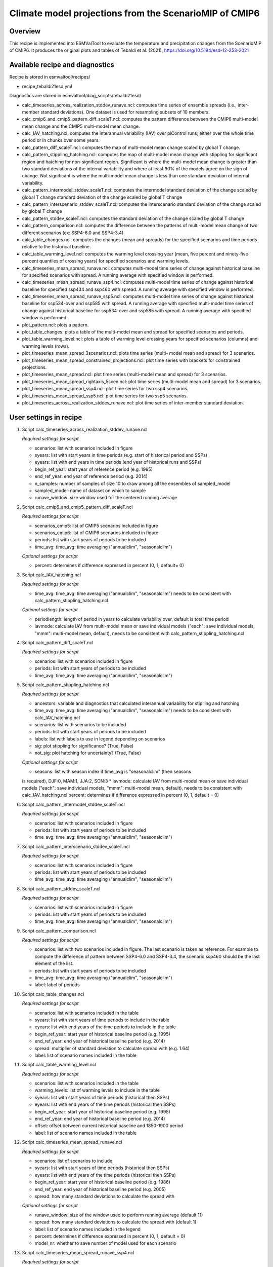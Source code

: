 .. _recipe_tebaldi21esd:

Climate model projections from the ScenarioMIP of CMIP6
=======================================================


Overview
--------

This recipe is implemented into ESMValTool to evaluate the temperature and precipitation changes from the ScenarioMIP of CMIP6. It produces the original plots and tables of Tebaldi et al. (2021), https://doi.org/10.5194/esd-12-253-2021

Available recipe and diagnostics
---------------------------------

Recipe is stored in esmvaltool/recipes/

* recipe_tebaldi21esd.yml

Diagnostics are stored in esmvaltool/diag_scripts/tebaldi21esd/

* calc_timeseries_across_realization_stddev_runave.ncl: computes time series of ensemble spreads (i.e., inter-member standard deviations). One dataset is used for resampling subsets of 10 members.
* calc_cmip6_and_cmip5_pattern_diff_scaleT.ncl: computes the pattern difference between the CMIP6 multi-model mean change and the CMIP5 multi-model mean change.
* calc_IAV_hatching.ncl: computes the interannual variability (IAV) over
  piControl runs, either over the whole time period or in chunks over
  some years.
* calc_pattern_diff_scaleT.ncl: computes the map of multi-model mean change
  scaled by global T change.
* calc_pattern_stippling_hatching.ncl: computes the map of multi-model mean change
  with stippling for significant region and hatching for non-significant
  region. Significant is where the multi-model mean change is greater
  than two standard deviations of the internal variability and where at
  least 90% of the models agree on the sign of change. Not significant is
  where the multi-model mean change is less than one standard deviation of
  internal variability.
* calc_pattern_intermodel_stddev_scaleT.ncl: computes the intermodel standard deviation of the change scaled by global T change
  standard deviation of the change scaled by global T change
* calc_pattern_interscenario_stddev_scaleT.ncl: computes the interscenario
  standard deviation of the change scaled by global T change
* calc_pattern_stddev_scaleT.ncl: computes the standard deviation of the
  change scaled by global T change
* calc_pattern_comparison.ncl: computes the difference between the patterns of
  multi-model mean change of two different scenarios (ex: SSP4-6.0 and SSP4-3.4)
* calc_table_changes.ncl: computes the changes (mean and spreads) for the
  specified scenarios and time periods relative to the historical
  baseline.
* calc_table_warming_level.ncl: computes the warming level crossing year
  (mean, five percent and ninety-five percent quantiles of crossing
  years) for specified scenarios and warming levels.
* calc_timeseries_mean_spread_runave.ncl: computes
  multi-model time series of change against historical baseline for
  specified scenarios with spread. A running average with specified window
  is performed.
* calc_timeseries_mean_spread_runave_ssp4.ncl: computes
  multi-model time series of change against historical baseline for
  specified ssp434 and ssp460 with spread. A running average with specified
  window is performed.
* calc_timeseries_mean_spread_runave_ssp5.ncl: computes multi-model time series
  of change against historical baseline for ssp534-over and ssp585 with spread.
  A running average with specified multi-model time series of change against
  historical baseline for ssp534-over and ssp585 with spread.
  A running average with specified window is performed.
* plot_pattern.ncl: plots a pattern.
* plot_table_changes: plots a table of the multi-model mean and spread for
  specified scenarios and periods.
* plot_table_warming_level.ncl: plots a table of warming level crossing
  years for specified scenarios (columns) and warming levels (rows).
* plot_timeseries_mean_spread_3scenarios.ncl: plots time series (multi-
  model mean and spread) for 3 scenarios.
* plot_timeseries_mean_spread_constrained_projections.ncl: plot
  time series with brackets for constrained projections.
* plot_timeseries_mean_spread.ncl: plot time series (multi-model mean and
  spread) for 3 scenarios.
* plot_timeseries_mean_spread_rightaxis_5scen.ncl: plot time series
  (multi-model mean and spread) for 3 scenarios.
* plot_timeseries_mean_spread_ssp4.ncl: plot time series for two ssp4
  scenarios.
* plot_timeseries_mean_spread_ssp5.ncl: plot time series for two ssp5
  scenarios.
* plot_timeseries_across_realization_stddev_runave.ncl: plot time series of
  inter-member standard deviation.

User settings in recipe
-----------------------

#. Script calc_timeseries_across_realization_stddev_runave.ncl

   *Required settings for script*

   * scenarios: list with scenarios included in figure
   * syears: list with start years in time periods (e.g. start of historical
     period and SSPs)
   * eyears: list with end years in time periods (end year of historical runs
     and SSPs)
   * begin_ref_year: start year of reference period (e.g. 1995)
   * end_ref_year: end year of reference period (e.g. 2014)
   * n_samples: number of samples of size 10 to draw among all the ensembles
     of sampled_model
   * sampled_model: name of dataset on which to sample
   * runave_window: size window used for the centered running average


#. Script calc_cmip6_and_cmip5_pattern_diff_scaleT.ncl

   *Required settings for script*

   * scenarios_cmip5: list of CMIP5 scenarios included in figure
   * scenarios_cmip6: list of CMIP6 scenarios included in figure
   * periods: list with start years of periods to be included
   * time_avg: time_avg: time averaging ("annualclim", "seasonalclim")

   *Optional settings for script*
   
   * percent: determines if difference expressed in percent (0, 1, default= 0)

#. Script calc_IAV_hatching.ncl

   *Required settings for script*

   * time_avg: time_avg: time averaging ("annualclim", "seasonalclim") needs to
     be consistent with calc_pattern_stippling_hatching.ncl

   *Optional settings for script*

   * periodlength: length of period in years to calculate variability over,
     default is total time period
   * iavmode: calculate IAV from multi-model mean or save individual models
     ("each": save individual models, "mmm": multi-model mean, default),
     needs to be consistent with calc_pattern_stippling_hatching.ncl

#. Script calc_pattern_diff_scaleT.ncl

   *Required settings for script*

   * scenarios: list with scenarios included in figure
   * periods: list with start years of periods to be included
   * time_avg: time_avg: time averaging ("annualclim", "seasonalclim")

#. Script calc_pattern_stippling_hatching.ncl

   *Required settings for script*

   * ancestors: variable and diagnostics that calculated interannual
     variability for stiplling and hatching
   * time_avg: time_avg: time averaging ("annualclim", "seasonalclim") needs to
     be consistent with calc_IAV_hatching.ncl
   * scenarios: list with scenarios to be included
   * periods: list with start years of periods to be included
   * labels: list with labels to use in legend depending on scenarios
   * sig: plot stippling for significance? (True, False)
   * not_sig: plot hatching for uncertainty? (True, False)

   *Optional settings for script*

   * seasons: list with season index if time_avg is "seasonalclim" (then seasons
   is required),  DJF:0, MAM:1, JJA:2, SON:3
   * iavmode: calculate IAV from multi-model mean or save individual models
   ("each": save individual models, "mmm": multi-model mean, default), needs
   to be consistent with calc_IAV_hatching.ncl
   percent: determines if difference expressed in percent (0, 1, default = 0)

#. Script calc_pattern_intermodel_stddev_scaleT.ncl

   *Required settings for script*

   * scenarios: list with scenarios included in figure
   * periods: list with start years of periods to be included
   * time_avg: time_avg: time averaging ("annualclim", "seasonalclim")

#. Script calc_pattern_interscenario_stddev_scaleT.ncl

   *Required settings for script*

   * scenarios: list with scenarios included in figure
   * periods: list with start years of periods to be included
   * time_avg: time_avg: time averaging ("annualclim", "seasonalclim")

#. Script calc_pattern_stddev_scaleT.ncl

   *Required settings for script*

   * scenarios: list with scenarios included in figure
   * periods: list with start years of periods to be included
   * time_avg: time_avg: time averaging ("annualclim", "seasonalclim")

#. Script calc_pattern_comparison.ncl

   *Required settings for script*

   * scenarios: list with two scenarios included in figure. The last scenario
     is taken as reference. For example to compute the difference of pattern
     between SSP4-6.0 and SSP4-3.4, the scenario ssp460 should be the last
     element of the list.
   * periods: list with start years of periods to be included
   * time_avg: time_avg: time averaging ("annualclim", "seasonalclim")
   * label: label of periods

#. Script calc_table_changes.ncl

   *Required settings for script*

   * scenarios: list with scenarios included in the table
   * syears: list with start years of time periods to include in the table
   * eyears: list with end years of the time periods to include in the table
   * begin_ref_year: start year of historical baseline period (e.g. 1995)
   * end_ref_year: end year of historical baseline period (e.g. 2014)
   * spread: multiplier of standard deviation to calculate spread with
     (e.g. 1.64)
   * label: list of scenario names included in the table

#. Script calc_table_warming_level.ncl

   *Required settings for script*

   * scenarios: list with scenarios included in the table
   * warming_levels: list of warming levels to include in the table
   * syears: list with start years of time periods (historical then SSPs)
   * eyears: list with end years of the time periods (historical then SSPs)
   * begin_ref_year: start year of historical baseline period (e.g. 1995)
   * end_ref_year: end year of historical baseline period (e.g. 2014)
   * offset: offset between current historical baseline and 1850-1900 period
   * label: list of scenario names included in the table

#. Script calc_timeseries_mean_spread_runave.ncl

   *Required settings for script*

   * scenarios: list of scenarios to include
   * syears: list with start years of time periods (historical then SSPs)
   * eyears: list with end years of the time periods (historical then SSPs)
   * begin_ref_year: start year of historical baseline period (e.g. 1986)
   * end_ref_year: end year of historical baseline period (e.g. 2005)
   * spread: how many standard deviations to calculate the spread with

   *Optional settings for script*

   * runave_window: size of the window used to perform running average
     (default 11)
   * spread: how many standard deviations to calculate the spread with
     (default 1)
   * label: list of scenario names included in the legend
   * percent: determines if difference expressed in percent (0, 1, default = 0)
   * model_nr: whether to save number of model used for each scenario

#. Script calc_timeseries_mean_spread_runave_ssp4.ncl

   *Required settings for script*

   * scenarios: list of scenarios to include: ssp434 and ssp460
   * syears: list with start years of time periods (historical then SSPs)
   * eyears: list with end years of the time periods (historical then SSPs)
   * begin_ref_year: start year of historical baseline period (e.g. 1986)
   * end_ref_year: end year of historical baseline period (e.g. 2005)
   * spread: how many standard deviations to calculate the spread with

   *Optional settings for script*

   * runave_window: size of the window used to perform running average
     (default 11)
   * spread: how many standard deviations to calculate the spread with
     (default 1)
   * label: list of scenario names included in the legend
   * percent: determines if difference expressed in percent (0, 1, default = 0)
   * model_nr: whether to save number of model used for each scenario

#. Script calc_timeseries_mean_spread_runave_ssp5.ncl

   *Required settings for script*

   * scenarios: list of scenarios to include: ssp534-over, ssp585
   * syears: list with start years of time periods (historical then SSPs)
   * eyears: list with end years of the time periods (historical then SSPs)
   * begin_ref_year: start year of historical baseline period (e.g. 1986)
   * end_ref_year: end year of historical baseline period (e.g. 2005)
   * spread: how many standard deviations to calculate the spread with

   *Optional settings for script*

   * runave_window: size of the window used to perform running average
     (default 11)
   * spread: how many standard deviations to calculate the spread with
     (default 1)
   * label: list of scenario names included in the legend
   * percent: determines if difference expressed in percent (0, 1, default = 0)
   * model_nr: whether to save number of model used for each scenario

#. Script plot_pattern.ncl

   *Required settings for script*

   * scenarios: list of scenarios
   * periods: list with start years of periods
   * ancestors: variable and diagnostics that calculated field to be plotted

   *Optional settings for script*

   * projection: map projection, any valid ncl projection, default = Robinson
   * diff_levs: list with explicit levels for all contour plots
   * max_vert: maximum number of plots in vertical
   * max_hori: maximum number of plots in horizontal
   * model_nr: save number of model runs per period and scenario in netcdf to
     print in plot? (True, False, default = False)
   * colormap: alternative colormap, path to rgb file or ncl name
   * span: span whole colormap? (True, False, default = True)
   * pltname: alternative name for output plot, default is diagnostic +
     varname + time_avg
   * units: units written next to colorbar, e.g. (~F35~J~F~C)
   * sig: plot stippling for significance? (True, False)
   * not_sig: plot hatching for uncertainty? (True, False)
   * label: label to add in the legend

#. Script plot_table_changes.ncl

   *Required settings for script*

   * ancestors: variable and diagnostics that calculated field to be plotted
   * scenarios: list of scenarios included in the figure
   * syears: list of start years of periods of interest
   * eyears: list of end years of periods of interest
   * label: list of labels of the scenarios

   *Optional settings for script*

   * title: title of the plot

#. Script plot_table_warming_level.ncl

   *Required settings for script*

   * scenarios: list of scenarios included in the figure
   * warming_levels: list of warming levels
   * syears: list of start years of historical and SSPs scenarios
   * eyears: list of end years of historical and SSPs scenarios
   * begin_ref_year: start year of reference period
   * end_ref_year: end year of reference period
   * label: list of labels of the scenarios
   * offset: offset between reference baseline and 1850-1900

#. Script plot_timeseries_mean_spread_3scenarios.ncl

   *Required settings for script*

   * ancestors: variable and diagnostics that calculated field to be plotted
   * scenarios: list of scenarios included in the figure
   * syears: list of start years of historical and SSPs scenarios
   * eyears: list of end years of historical and SSPs scenarios
   * begin_ref_year: start year of reference period
   * end_ref_year: end year of reference period
   * label: list of labels of the scenarios

   *Optional settings for script*

   * title: specify plot title
   * yaxis: specify y-axis title
   * ymin: minimim value on y-axis, default calculated from data
   * ymax: maximum value on y-axis
   * colormap: alternative colormap, path to rgb file or ncl name
   * model_nr: save number of model runs per period and scenario
   * styleset: color style
   * spread: how many standard deviations to calculate the spread with,
     default is 1, ipcc tas is 1.64

#. Script plot_timeseries_mean_spread_constrained_projections.ncl

   *Required settings for script*

   * ancestors: variable and diagnostics that calculated field to be plotted
   * scenarios: list of scenarios included in the figure
   * syears: list of start years of historical and SSPs scenarios
   * eyears: list of end years of historical and SSPs scenarios
   * begin_ref_year: start year of reference period
   * end_ref_year: end year of reference period
   * label: list of labels of the scenarios
   * baseline_offset: offset between reference period (baseline) and 1850-1900
   * lower_constrained_projections: list of lower bounds of the constrained
     projections for the scenarios included in the same order as the scenarios
   * upper_constrained_projections: list of upper bounds of the constrained
     projections for the scenarios included in the same order as the scenarios
   * mean_constrained_projections: list of means of the constrained
     projections for the scenarios included in the same order as the scenarios

   *Optional settings for script*

   * title: specify plot title
   * yaxis: specify y-axis title
   * ymin: minimim value on y-axis, default calculated from data
   * ymax: maximum value on y-axis
   * colormap: alternative colormap, path to rgb file or ncl name
   * model_nr: save number of model runs per period and scenario
   * styleset: color style
   * spread: how many standard deviations to calculate the spread with,
     default is 1, ipcc tas is 1.64

#. Script plot_timeseries_mean_spread.ncl

   *Required settings for script*

   * ancestors: variable and diagnostics that calculated field to be plotted
   * scenarios: list of scenarios included in the figure
   * syears: list of start years of historical and SSPs scenarios
   * eyears: list of end years of historical and SSPs scenarios
   * begin_ref_year: start year of reference period
   * end_ref_year: end year of reference period
   * label: list of labels of the scenarios

   *Optional settings for script*

   * title: specify plot title
   * yaxis: specify y-axis title
   * ymin: minimim value on y-axis, default calculated from data
   * ymax: maximum value on y-axis
   * colormap: alternative colormap, path to rgb file or ncl name
   * model_nr: save number of model runs per period and scenario
   * styleset: color style
   * spread: how many standard deviations to calculate the spread with,
     default is 1, ipcc tas is 1.64

#. Script plot_timeseries_mean_spread_ssp4.ncl

   *Required settings for script*

   * ancestors: variable and diagnostics that calculated field to be plotted
   * scenarios: list of scenarios included in the figure
   * syears: list of start years of historical and SSPs scenarios
   * eyears: list of end years of historical and SSPs scenarios
   * begin_ref_year: start year of reference period
   * end_ref_year: end year of reference period
   * label: list of labels of the scenarios

   *Optional settings for script*

   * title: specify plot title
   * yaxis: specify y-axis title
   * ymin: minimim value on y-axis, default calculated from data
   * ymax: maximum value on y-axis
   * colormap: alternative colormap, path to rgb file or ncl name
   * model_nr: save number of model runs per period and scenario
   * styleset: color style
   * spread: how many standard deviations to calculate the spread with,
     default is 1, ipcc tas is 1.64

#. Script plot_timeseries_mean_spread_ssp5.ncl

   *Required settings for script*

   * ancestors: variable and diagnostics that calculated field to be plotted
   * scenarios: list of scenarios included in the figure
   * syears: list of start years of historical and SSPs scenarios
   * eyears: list of end years of historical and SSPs scenarios
   * begin_ref_year: start year of reference period
   * end_ref_year: end year of reference period
   * label: list of labels of the scenarios

   *Optional settings for script*

   * title: specify plot title
   * yaxis: specify y-axis title
   * ymin: minimim value on y-axis, default calculated from data
   * ymax: maximum value on y-axis
   * colormap: alternative colormap, path to rgb file or ncl name
   * model_nr: save number of model runs per period and scenario
   * styleset: color style
   * spread: how many standard deviations to calculate the spread with,
     default is 1, ipcc tas is 1.64

#. Script plot_timeseries_across_realization_stddev_runave.ncl

   *Required settings for script*

   * ancestors: variable and diagnostics that calculated field to be plotted
   * scenarios: list of scenarios included in the figure
   * syears: list of start years of historical and SSPs scenarios
   * eyears: list of end years of historical and SSPs scenarios
   * begin_ref_year: start year of reference period
   * end_ref_year: end year of reference period
   * label: list of labels of the scenarios
   * n_samples: number of samples of size 10 to draw among all the ensembles
     of sampled_model only
   * sampled_model: name of dataset on which to sample

   *Optional settings for script*

   * trend: whether the trend is calculated en displayed
   * runave_window: only used if trend is true, size window used for the
     centered running average
   * title: specify plot title
   * yaxis: specify y-axis title
   * ymin: minimim value on y-axis, default calculated from data
   * ymax: maximum value on y-axis
   * colormap: alternative colormap, path to rgb file or ncl name


Variables
---------

*Note: These are the variables tested and used in the original paper. However, the code is flexible and in theory other
variables of the same kind can be used.*

* tas (atmos, monthly mean, longitude latitude time)
* pr (atmos, monthly mean, longitude latitude time)


References
----------

* Tebaldi, C., Debeire, K., Eyring, V., Fischer, E., Fyfe, J., Friedlingstein, P., Knutti, R., Lowe, J., O'Neill, B., Sanderson, B., van Vuuren, D., Riahi, K., Meinshausen, M., Nicholls, Z., Hurtt, G., Kriegler, E., Lamarque, J.-F., Meehl, G., Moss, R., Bauer, S. E., Boucher, O., Brovkin, V., Golaz, J.-C., Gualdi, S., Guo, H., John, J. G., Kharin, S., Koshiro, T., Ma, L., Olivié, D., Panickal, S., Qiao, F., Rosenbloom, N., Schupfner, M., Seferian, R., Song, Z., Steger, C., Sellar, A., Swart, N., Tachiiri, K., Tatebe, H., Voldoire, A., Volodin, E., Wyser, K., Xin, X., Xinyao, R., Yang, S., Yu, Y., and Ziehn, T.: Climate model projections from the Scenario Model Intercomparison Project (ScenarioMIP) of CMIP6, Earth Syst. Dynam., 12, 253-293, https://doi.org/10.5194/esd-12-253-2021

Example plots
-------------

.. figure:: /recipes/figures/tebaldi21esd/tas_timeseries.png
   :align:   center
   :width:   10cm

   Global average temperature time series (11-year running averages) of changes
   from current baseline (1995–2014, left axis) and pre-industrial baseline
   (1850–1900, right axis, obtained by adding a 0.84 ◦C offset) for SSP1-1.9,
   SSP1-2.6, SSP2-4.5, SSP3-7.0 and SSP5-8.5.

.. figure:: /recipes/figures/tebaldi21esd/pr_pattern.png
   :align:   center
   :width:   10cm

   Patterns of temperature (a) and percent precipitation change (b) normalized
   by global average temperature change (averaged across CMIP6 models and all
   Tier 1 plus SSP1-1.9 scenarios).

.. figure:: /recipes/figures/tebaldi21esd/warming_level_table.png
   :align:   center
   :width: 10cm

   Times (best estimate and range – in square brackets – based on the 5 %–95 %
   range of the ensemble after smoothing the trajectories by 11-year running
   means) at which various warming levels (defined as relative to 1850–1900)
   are reached according to simulations following, from left to right, SSP1-1.9,
   SSP1-2.6, SSP2-4.5, SSP3-7.0 and SSP5-8.5. Crossing of these levels is
   defined by using anomalies with respect to 1995–2014 for the model ensembles
   and adding the offset of 0.84  to derive warming from pre-industrial values.
   We use a common subset of 31 models for the Tier 1 scenarios and all
   available models (13) for SSP1-1.9, while Table A7 shows the result of using
   all available models under each scenario. The number of models available
   under each scenario and the number of models reaching a given warming
   level are shown in parentheses. However, the estimates are based on the
   ensemble means and ranges computed from all the models considered (13 or 31
   in this case), not just from the models that reach a given level. An
   estimate marked as “NA” is to be interpreted as “not reaching that warming
   level by 2100”. In cases where the ensemble average remains below the warming
   level for the whole century, it is possible for the central estimate to be NA,
   while the earlier time of the confidence interval is not, since it is
   determined by the warmer end of the ensemble range.
